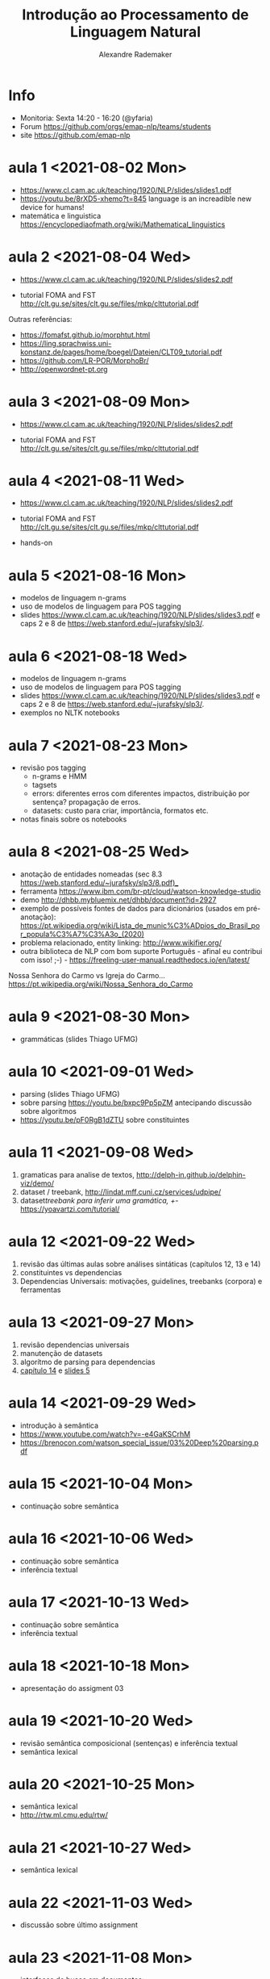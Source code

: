 #+title: Introdução ao Processamento de Linguagem Natural
#+author: Alexandre Rademaker


* Info
  
- Monitoria: Sexta 14:20 - 16:20 (@yfaria)
- Forum https://github.com/orgs/emap-nlp/teams/students
- site https://github.com/emap-nlp

* aula 1 <2021-08-02 Mon>

  - https://www.cl.cam.ac.uk/teaching/1920/NLP/slides/slides1.pdf
  - https://youtu.be/8rXD5-xhemo?t=845 language is an increadible new
    device for humans!
  - matemática e linguistica
    https://encyclopediaofmath.org/wiki/Mathematical_linguistics

* aula 2 <2021-08-04 Wed>

  - https://www.cl.cam.ac.uk/teaching/1920/NLP/slides/slides2.pdf

  - tutorial FOMA and FST
    http://clt.gu.se/sites/clt.gu.se/files/mkp/clttutorial.pdf

  Outras referências:

  - https://fomafst.github.io/morphtut.html
  - https://ling.sprachwiss.uni-konstanz.de/pages/home/boegel/Dateien/CLT09_tutorial.pdf
  - https://github.com/LR-POR/MorphoBr/
  - http://openwordnet-pt.org

* aula 3 <2021-08-09 Mon>
  
  - https://www.cl.cam.ac.uk/teaching/1920/NLP/slides/slides2.pdf

  - tutorial FOMA and FST
    http://clt.gu.se/sites/clt.gu.se/files/mkp/clttutorial.pdf

* aula 4 <2021-08-11 Wed>

  - https://www.cl.cam.ac.uk/teaching/1920/NLP/slides/slides2.pdf

  - tutorial FOMA and FST
    http://clt.gu.se/sites/clt.gu.se/files/mkp/clttutorial.pdf

  - hands-on

* aula 5 <2021-08-16 Mon>

  - modelos de linguagem n-grams
  - uso de modelos de linguagem para POS tagging
  - slides
    https://www.cl.cam.ac.uk/teaching/1920/NLP/slides/slides3.pdf e
    caps 2 e 8 de https://web.stanford.edu/~jurafsky/slp3/.
      
* aula 6 <2021-08-18 Wed>  

  - modelos de linguagem n-grams
  - uso de modelos de linguagem para POS tagging
  - slides
    https://www.cl.cam.ac.uk/teaching/1920/NLP/slides/slides3.pdf e
    caps 2 e 8 de https://web.stanford.edu/~jurafsky/slp3/.
  - exemplos no NLTK notebooks

* aula 7 <2021-08-23 Mon>

  - revisão pos tagging
    - n-grams e HMM
    - tagsets
    - errors: diferentes erros com diferentes impactos, distribuição
      por sentença? propagação de erros.
    - datasets: custo para criar, importância, formatos etc.
  - notas finais sobre os notebooks

* aula 8 <2021-08-25 Wed>

  - anotação de entidades nomeadas (sec 8.3
    https://web.stanford.edu/~jurafsky/slp3/8.pdf)_
  - ferramenta https://www.ibm.com/br-pt/cloud/watson-knowledge-studio
  - demo http://dhbb.mybluemix.net/dhbb/document?id=2927
  - exemplo de possíveis fontes de dados para dicionários (usados em
    pré-anotação):
    https://pt.wikipedia.org/wiki/Lista_de_munic%C3%ADpios_do_Brasil_por_popula%C3%A7%C3%A3o_(2020)
  - problema relacionado, entity linking: http://www.wikifier.org/
  - outra biblioteca de NLP com bom suporte Português - afinal eu
    contribui com isso! ;-) -
    https://freeling-user-manual.readthedocs.io/en/latest/


  Nossa Senhora do Carmo vs Igreja do Carmo... https://pt.wikipedia.org/wiki/Nossa_Senhora_do_Carmo

* aula 9 <2021-08-30 Mon>

  - grammáticas (slides Thiago UFMG)

* aula 10 <2021-09-01 Wed>

  - parsing (slides Thiago UFMG)
  - sobre parsing https://youtu.be/bxpc9Pp5pZM antecipando discussão sobre algoritmos
  - https://youtu.be/pF0RgB1dZTU sobre constituintes

* aula 11 <2021-09-08 Wed>

  1. gramaticas para analise de textos, http://delph-in.github.io/delphin-viz/demo/
  2. dataset / treebank, http://lindat.mff.cuni.cz/services/udpipe/
  3. dataset/treebank para inferir uma gramática, +/- https://yoavartzi.com/tutorial/

* aula 12 <2021-09-22 Wed>

  1. revisão das últimas aulas sobre análises sintáticas (capítulos 12, 13 e 14)
  2. constituintes vs dependencias
  3. Dependencias Universais: motivações, guidelines, treebanks (corpora) e ferramentas

* aula 13 <2021-09-27 Mon>

  1. revisão dependencias universais
  2. manutenção de datasets
  3. algorítmo de parsing para dependencias
  4. [[https://web.stanford.edu/~jurafsky/slp3/14.pdf][capítulo 14]] e [[https://www.cl.cam.ac.uk/teaching/1920/NLP/slides/slides5.pdf][slides 5]]


* aula 14 <2021-09-29 Wed>

  - introdução à semântica
  - https://www.youtube.com/watch?v=-e4GaKSCrhM
  - https://brenocon.com/watson_special_issue/03%20Deep%20parsing.pdf

* aula 15 <2021-10-04 Mon>

  - continuação sobre semântica

* aula 16 <2021-10-06 Wed>

  - continuação sobre semântica
  - inferência textual

* aula 17 <2021-10-13 Wed>

  - continuação sobre semântica
  - inferência textual

* aula 18 <2021-10-18 Mon>

  - apresentação do assigment 03

* aula 19 <2021-10-20 Wed>

  - revisão semântica composicional (sentenças) e inferência textual
  - semântica lexical

* aula 20 <2021-10-25 Mon>

  - semântica lexical
  - http://rtw.ml.cmu.edu/rtw/

* aula 21 <2021-10-27 Wed>

  - semântica lexical

* aula 22 <2021-11-03 Wed>

  - discussão sobre último assignment

* aula 23 <2021-11-08 Mon>

  - interfaces de busca em documentos:
    - google (web search)
    - http://openwordnet-pt.org (interface de busca sobre a Wordnet)
    - buscas em dados estruturados http://wikidata.org
    - buscas em artigos e autores https://aclanthology.org e https://dblp.org
    - http://dhbb.mybluemix.net/dhbb/home demo DHBB. Falamos sobre
      quais outras funcionalidades seriam possíveis para busca não
      apenas usando o texto e metadados, mas também camadas de
      anotação extraídas do processamento dos textos (relações
      familiares do último projeto, wordnet, relações sintáticas,
      eventos, datas etc)
    - http://aclasb.dfki.de - interfaces especializadas
    - sistemas de busca/indexação normalmente usados como backend
      https://solr.apache.org e https://www.elastic.co/guide/index.html

* aula 24 <2021-11-10 Wed>

  - https://youtu.be/gQddtTdmG_8
  - slides IR https://web.stanford.edu/class/cs276/
    - https://web.stanford.edu/class/cs276/19handouts/lecture2-intro-boolean-1per.pdf
    

* Referencias

  - https://web.stanford.edu/~jurafsky/slp3/  - parte NLP
  - https://nlp.stanford.edu/IR-book/ - parte IR
    
  - https://www.morganclaypool.com/doi/abs/10.2200/S00493ED1V01Y201303HLT020
  - https://www.morganclaypool.com/doi/abs/10.2200/S00935ED1V02Y201907HLT043
  - https://press.uchicago.edu/ucp/books/book/distributed/F/bo3613750.html
  - https://staff.fnwi.uva.nl/d.j.n.vaneijck2/cs/
  - http://www.portaldalinguaportuguesa.org
  - https://olzama.github.io/CL-seminar/annotated_bib.html

* Courses

  - https://www.cl.cam.ac.uk/teaching/1920/NLP/materials.html  (curso que vamos seguir)
  - https://www.cl.cam.ac.uk/teaching/1415/NLP/materials.html
  - https://sites.pitt.edu/~naraehan/ling1330/index.html
  - https://bond-lab.github.io/Computational-Lexical-Semantics/
  - https://www.youtube.com/c/INF4820
  - https://github.com/fccoelho/curso-IRI
      
* Libraries

  - http://www.nltk.org
  - https://fomafst.github.io
    
* Análise Sintática

  - https://ai.googleblog.com/2016/05/announcing-syntaxnet-worlds-most.html

    
* Como usar notebooks

Usando o `venv` criei um venv de Python3 e instalei tudo no mesmo
environment:

#+begin_src bash
  git clone git@github.com:emap-nlp/syllabus.git
  cd syllabus
  python3 -m venv venv
  source venv/bin/activate
  pip install --upgrade pip
  pip install nltk
  python -m pip install -U matplotlib
  pip install jupyterlab
#+end_src

Carregar com:

: jupyter-lab

Você poderá precisar fazer instalações de pacotes do NLTK, para os
corpora. Pode fazer isso dentro do notebook ou em outro terminal com o
mesmo virtual environment carregado.
